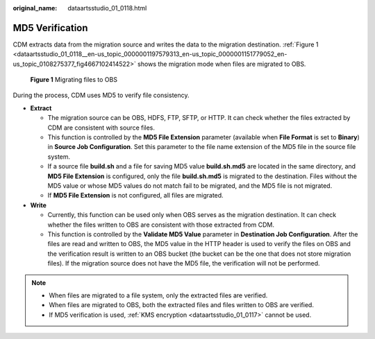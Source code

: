 :original_name: dataartsstudio_01_0118.html

.. _dataartsstudio_01_0118:

MD5 Verification
================

CDM extracts data from the migration source and writes the data to the migration destination. :ref:`Figure 1 <dataartsstudio_01_0118__en-us_topic_0000001197579313_en-us_topic_0000001151779052_en-us_topic_0108275377_fig4667102414522>` shows the migration mode when files are migrated to OBS.

.. _dataartsstudio_01_0118__en-us_topic_0000001197579313_en-us_topic_0000001151779052_en-us_topic_0108275377_fig4667102414522:

.. figure:: /_static/images/en-us_image_0000001322408276.png
   :alt: **Figure 1** Migrating files to OBS

   **Figure 1** Migrating files to OBS

During the process, CDM uses MD5 to verify file consistency.

-  **Extract**

   -  The migration source can be OBS, HDFS, FTP, SFTP, or HTTP. It can check whether the files extracted by CDM are consistent with source files.
   -  This function is controlled by the **MD5 File Extension** parameter (available when **File Format** is set to **Binary**) in **Source Job Configuration**. Set this parameter to the file name extension of the MD5 file in the source file system.
   -  If a source file **build.sh** and a file for saving MD5 value **build.sh.md5** are located in the same directory, and **MD5 File Extension** is configured, only the file **build.sh.md5** is migrated to the destination. Files without the MD5 value or whose MD5 values do not match fail to be migrated, and the MD5 file is not migrated.
   -  If **MD5 File Extension** is not configured, all files are migrated.

-  **Write**

   -  Currently, this function can be used only when OBS serves as the migration destination. It can check whether the files written to OBS are consistent with those extracted from CDM.
   -  This function is controlled by the **Validate MD5 Value** parameter in **Destination Job Configuration**. After the files are read and written to OBS, the MD5 value in the HTTP header is used to verify the files on OBS and the verification result is written to an OBS bucket (the bucket can be the one that does not store migration files). If the migration source does not have the MD5 file, the verification will not be performed.

.. note::

   -  When files are migrated to a file system, only the extracted files are verified.
   -  When files are migrated to OBS, both the extracted files and files written to OBS are verified.
   -  If MD5 verification is used, :ref:`KMS encryption <dataartsstudio_01_0117>` cannot be used.

